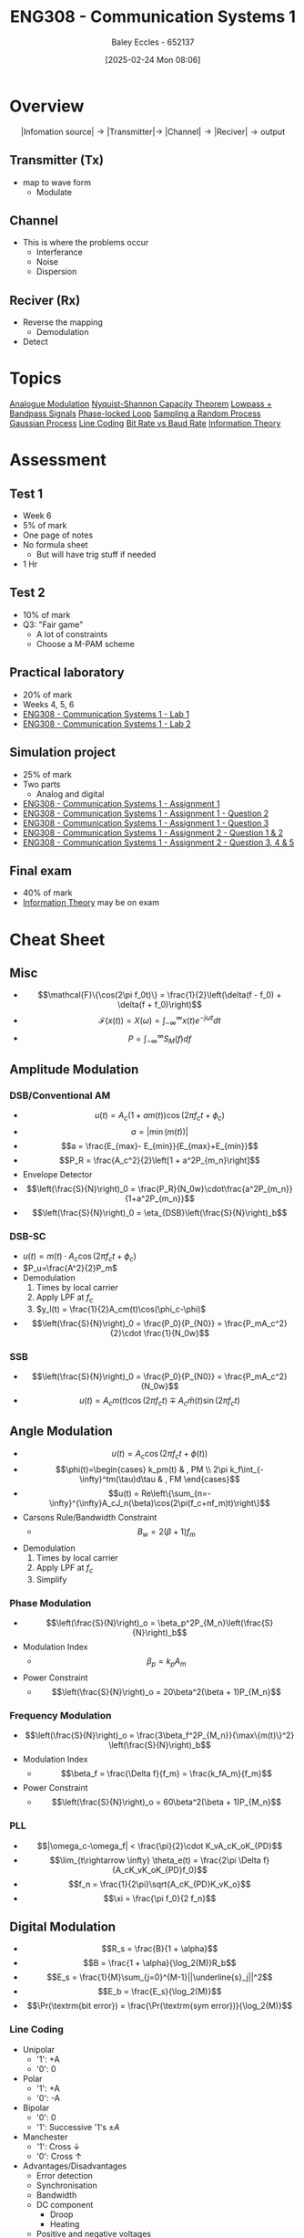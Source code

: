 :PROPERTIES:
:ID:       d265fa3b-0fc5-4726-9c6c-bb739453f47a
:END:
#+title: ENG308 - Communication Systems 1
#+date: [2025-02-24 Mon 08:06]
#+AUTHOR: Baley Eccles - 652137
#+FILETAGS: :UTAS:2025:
#+STARTUP: latexpreview
#+STARTUP: latexpreview
#+LATEX_HEADER: \usepackage[a4paper, margin=2cm]{geometry}
#+LATEX_HEADER_EXTRA: \usepackage{minted}
#+LATEX_HEADER_EXTRA: \usepackage{fontspec}
#+LATEX_HEADER_EXTRA: \setmonofont{Iosevka}
#+LATEX_HEADER_EXTRA: \setminted{fontsize=\small, frame=single, breaklines=true}
#+LATEX_HEADER_EXTRA: \usemintedstyle{emacs}
#+LATEX_HEADER_EXTRA: \usepackage{float}
#+LATEX_HEADER_EXTRA: \setlength{\parindent}{0pt}
#+PROPERTY: header-args :eval no


* Overview
\[|\textrm{Infomation source}|\rightarrow |\textrm{Transmitter}| \rightarrow\ |\textrm{Channel}| \rightarrow |\textrm{Reciver}| \rightarrow \textrm{output}\]
** Transmitter (Tx)
 - map to wave form
   - Modulate
** Channel
 - This is where the problems occur
   - Interferance
   - Noise
   - Dispersion
** Reciver (Rx)
 - Reverse the mapping
   - Demodulation
 - Detect
* Topics
[[id:ff5d8c46-b6a5-4993-94fb-a233769b10bf][Analogue Modulation]]
[[id:b90da113-9aad-4168-93f6-da016a54f577][Nyquist-Shannon Capacity Theorem]]
[[id:6e3bc75c-999b-4d36-bfed-11168f239394][Lowpass + Bandpass Signals]]
[[id:9b6e1221-e8ea-415c-863e-04f70de190b2][Phase-locked Loop]]
[[id:57d1b4a5-6dfd-46d6-b9c4-a4c4226df7a2][Sampling a Random Process]]
[[id:36d505ca-5581-478e-9c72-acaa883d4404][Gaussian Process]]
[[id:0687ce8d-e70e-4507-be78-b8adbab4db02][Line Coding]]
[[id:ec03d04f-b7f9-4f2a-89ad-aa8dd3a2bbb2][Bit Rate vs Baud Rate]]
[[id:3ed36bb9-baec-4595-96ce-00302247fefb][Information Theory]]
* Assessment
** Test 1
 - Week 6
 - 5% of mark
 - One page of notes
 - No formula sheet
   - But will have trig stuff if needed
 - 1 Hr
** Test 2
 - 10% of mark
 - Q3: "Fair game"
   - A lot of constraints
   - Choose a M-PAM scheme
** Practical laboratory
 - 20% of mark
 - Weeks 4, 5, 6
 - [[id:a23a8aba-4910-4b08-a2bb-077accce5685][ENG308 - Communication Systems 1 - Lab 1]]
 - [[id:9582f5c7-7ba7-4081-a559-4d2becc091fb][ENG308 - Communication Systems 1 - Lab 2]]
** Simulation project
 - 25% of mark
 - Two parts
   - Analog and digital
 - [[id:4e1476b3-c09e-4372-81de-a54b491d8a1d][ENG308 - Communication Systems 1 - Assignment 1]]
 - [[id:358ec344-ce1e-4d60-be9f-b0b6529d4649][ENG308 - Communication Systems 1 - Assignment 1 - Question 2]]
 - [[id:1a4f7ae9-25f2-4b33-b271-b1ad67ae5019][ENG308 - Communication Systems 1 - Assignment 1 - Question 3]]
 - [[id:5384b6eb-4c00-4b1b-b4f7-bb2d70ee80c9][ENG308 - Communication Systems 1 - Assignment 2 - Question 1 & 2]]
 - [[id:d536e12c-b200-401a-a67c-1bf94978c6f6][ENG308 - Communication Systems 1 - Assignment 2 - Question 3, 4 & 5]]
** Final exam
 - 40% of mark
 - [[id:3ed36bb9-baec-4595-96ce-00302247fefb][Information Theory]] may be on exam
   
* Cheat Sheet
** Misc
 - \[\mathcal{F}\{\cos(2\pi f_0t)\} = \frac{1}{2}\left(\delta(f - f_0) + \delta(f + f_0)\right)\]
 - \[\mathcal{F}(x(t))=X(\omega)=\int_{-\infty}^{\infty}x(t)e^{-j\omega t}dt\]
 - \[P = \int_{-\infty}^{\infty}S_M(f)df\]

** Amplitude Modulation
*** DSB/Conventional AM
 - \[u(t) = A_c(1+am(t))\cos(2\pi f_ct + \phi_c)\]
 - \[a = |\min(m(t))|\]
 - \[a = \frac{E_{max}- E_{min}}{E_{max}+E_{min}}\]
 - \[P_R = \frac{A_c^2}{2}\left[1 + a^2P_{m_n}\right]\]
 - Envelope Detector
 - \[\left(\frac{S}{N}\right)_0 = \frac{P_R}{N_0w}\cdot\frac{a^2P_{m_n}}{1+a^2P_{m_n}}\]
 - \[\left(\frac{S}{N}\right)_0 = \eta_{DSB}\left(\frac{S}{N}\right)_b\]
*** DSB-SC
 - $u(t) = m(t)\cdot A_c\cos(2\pi f_ct + \phi_c)$
 - $P_u=\frac{A^2}{2}P_m$
 - Demodulation
   1. Times by local carrier
   2. Apply LPF at $f_c$
   3. $y_l(t) = \frac{1}{2}A_cm(t)\cos(\phi_c-\phi)$
 - \[\left(\frac{S}{N}\right)_0 = \frac{P_0}{P_{N0}} = \frac{P_mA_c^2}{2}\cdot \frac{1}{N_0w}\]
*** SSB
 - \[\left(\frac{S}{N}\right)_0 = \frac{P_0}{P_{N0}} = \frac{P_mA_c^2}{N_0w}\]
 - \[u(t) = A_cm(t)\cos(2\pi f_ct) \mp A_c\hat{m}(t)\sin(2\pi f_ct)\]

** Angle Modulation
 - \[u(t)=A_c\cos(2\pi f_ct + \phi(t))\]
 - \[\phi(t)=\begin{cases}   k_pm(t) & , PM \\  2\pi k_f\int_{-\infty}^tm(\tau)d\tau & , FM   \end{cases}\]
 - \[u(t) = Re\left\{\sum_{n=-\infty}^{\infty}A_cJ_n(\beta)\cos(2\pi(f_c+nf_m)t)\right\}\]
 - Carsons Rule/Bandwidth Constraint
   - \[B_w = 2(\beta + 1) f_m\]
 - Demodulation
   1. Times by local carrier
   2. Apply LPF at $f_c$
   3. Simplify
*** Phase Modulation
 - \[\left(\frac{S}{N}\right)_o = \beta_p^2P_{M_n}\left(\frac{S}{N}\right)_b\]
 - Modulation Index
   - \[\beta_p = k_pA_m\]
 - Power Constraint
   - \[\left(\frac{S}{N}\right)_o = 20\beta^2(\beta + 1)P_{M_n}\]
*** Frequency Modulation
 - \[\left(\frac{S}{N}\right)_o = \frac{3\beta_f^2P_{M_n}}{\max\{m(t)\}^2} \left(\frac{S}{N}\right)_b\]
 - Modulation Index
   - \[\beta_f = \frac{\Delta f}{f_m} = \frac{k_fA_m}{f_m}\]
 - Power Constraint
   - \[\left(\frac{S}{N}\right)_o = 60\beta^2(\beta + 1)P_{M_n}\]
*** PLL
 - \[|\omega_c-\omega_f| < \frac{\pi}{2}\cdot K_vA_cK_oK_{PD}\]
 - \[\lim_{t\rightarrow \infty} \theta_e(t) = \frac{2\pi \Delta f}{A_cK_vK_oK_{PD}f_0}\]
 - \[f_n = \frac{1}{2\pi}\sqrt{A_cK_{PD}K_vK_o}\]
 - \[\xi = \frac{\pi f_0}{2 f_n}\]
** Digital Modulation
 - \[R_s = \frac{B}{1 + \alpha}\]
 - \[B = \frac{1 + \alpha}{\log_2(M)}R_b\]
 - \[E_s =  \frac{1}{M}\sum_{j=0}^{M-1}||\underline{s}_j||^2\]
 - \[E_b = \frac{E_s}{\log_2(M)}\]
 - \[\Pr(\textrm{bit error}) = \frac{\Pr(\textrm{sym error})}{\log_2(M)}\]
   
*** Line Coding
 - Unipolar
   - '1': +A
   - '0': 0
 - Polar
   - '1': +A
   - '0': -A
 - Bipolar
   - '0': 0
   - '1': Successive '1's $\pm A$
 - Manchester
   - '1': Cross $\downarrow$
   - '0': Cross $\uparrow$
 - Advantages/Disadvantages
   - Error detection
   - Synchronisation
   - Bandwidth
   - DC component
     - Droop
     - Heating
   - Positive and negative voltages
     
*** Gray Coding
1. Start with the Gray code of n-1 bits
2. Generate the second list by reflecting the first list
3. Prefix every entry in the old list with a '0'
4. Prefix every entry in the new list with a '1'
5. Concatenate the two lists 10,11,01,00
*** Pilot Estimation
 - $A$ is pilot symbols
 - \[\underline{r} = \underline{A}\underline{h} + \underline{n}\]
 - \[\begin{bmatrix} r[M] \\ r[M + 1] \\ \vdots \\ r[N] \end{bmatrix} = \begin{bmatrix} a[M] & a[M-1] & \hdots & a[0] \\ a[M+1] & a[M] & \hdots & a[1] \\ \vdots \\ a[N] & a[N-1] & \hdots & a[N-M] \\ \end{bmatrix}\begin{bmatrix} h[0] \\ h[1] \\ \vdots \\ h[M] \end{bmatrix} + \begin{bmatrix} n_s[M] \\ n_s[M+1] \\ \vdots \\ n_s[N] \end{bmatrix}\]
 - \[\underline{\tilde{h}} = (\underline{A}^H\underline{A})^{-1}\underline{A}^H\underline{r}\]
*** Union Bound
_NOTE_: times $A$ by the distance
 - \[\Pr(\textrm{symbol error})  \leq \frac{1}{M} \sum_{i=0}^{M-1}\sum_{j\in N(i)}Q\left(\sqrt{\frac{d_{ij}^2}{2N_0}}\right)\]
 - $N$: Number of neighbours
 - $d_{ij}$: Distance to neighbour
*** Nearest Neighbour Approximation
 - \[\Pr(\textrm{symbol error}) \approx \frac{N_{min}}{M} Q\left(\sqrt{\frac{d_{min}^2}{2N_0}}\right)\]
 - $d_{\min}$: Min distance
 - $N_{\min}$: Number of points seperated by $d_{\min}$

*** Efficiency
 - \[\eta_B = \frac{R_b}{B}\]
 - \[\eta_P = \frac{E_b}{N_0}}\]
 - \[\frac{E_b}{N_0} = \frac{c}{N_0}T_b = \frac{c}{N_0}\frac{1}{R_b}\]
   
:TODO: ETA_B ETA_P PLOT: SEE TEST 2 CHEAT SHEET
*** Fading
 - \[\Pr(\gamma < \Pr) = Q\left(\frac{\gamma - \Pr}{\sigma}\right) = x\%\]
 - \[Q(-x) = 1 - Q(x)\]
 - \[PL[dB] = 10\alpha \log_{10}\left(\frac{d}{d_0}\right)\]
*** FSK
 - Coherent:
   - \[\Pr(\textrm{bit error}) \leq \frac{M}{2}Q\left(\sqrt{\frac{E_b\log_2(M)}{N_0}}\right)\]
 - Non-Coherent
   - \[\Pr(\textrm{bit error}) = \frac{M}{2(M-1)}\sum_{n=1}^{M-1}(-1)^{n+1} {{M-1} \choose {n}}\frac{1}{n+1} e^{-\log_2(M) \frac{n}{n+1}\frac{E_b}{N_0}}\]
 - Bandwidth
   - \[B = M\Delta f + R_b(1 + \alpha)\]
   - \[\Delta f = \frac{k}{2T_s},\ k\in \mathbf{Z}^+\]

** Information Theory
 - \[I(x) = -\log_2(\Pr(x))\]
 - \[H(x) = E\left[I(x)\right] = \sum\Pr(x)\cdot I(x)\]
 - \[I(x,y) = \log_2\left(\frac{\Pr(x|y)}{\Pr(x)}\right)\]
*** Huffman Encoding
1. List all entries and frequencies as leaves in a binary tree
2. Choose two leaves with the smallest frequencies and create sub tree with these symbols and sum of frequencies as leaves
3. Remove all used symbols from alphabet and give the new tree a placeholder name
4. Repeat steps 2 and 3 until the alphabet is has only one symbol left
*** Lempel–Ziv–Welch Codes
|------------------+----------------+------------+------+---------------------|
| Current Sequence | Next Character | Code index | Bits | Extended Dictionary |
|------------------+----------------+------------+------+---------------------|

1. Initial dictionary defined
2. Find the longest string of input characters matched to a dictionary entry
3. Encode this string and remove the string from the input
4. Create a new dictionary entry with these characters and the next input character as the entry.
5. Repeat steps 2-5 until stop value
